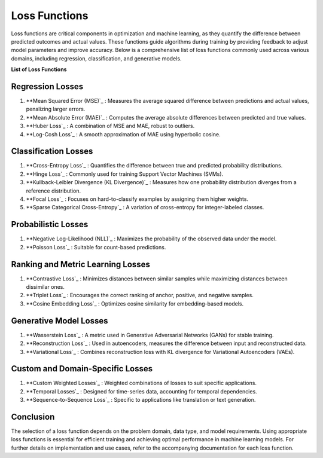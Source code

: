 Loss Functions
==============

Loss functions are critical components in optimization and machine learning, as they quantify the difference between predicted outcomes and actual values. These functions guide algorithms during training by providing feedback to adjust model parameters and improve accuracy. Below is a comprehensive list of loss functions commonly used across various domains, including regression, classification, and generative models.

**List of Loss Functions**

Regression Losses
-----------------

#. **Mean Squared Error (MSE)`_ : Measures the average squared difference between predictions and actual values, penalizing larger errors.
#. **Mean Absolute Error (MAE)`_ : Computes the average absolute differences between predicted and true values.
#. **Huber Loss`_ : A combination of MSE and MAE, robust to outliers.
#. **Log-Cosh Loss`_ : A smooth approximation of MAE using hyperbolic cosine.

Classification Losses
----------------------

#. **Cross-Entropy Loss`_ : Quantifies the difference between true and predicted probability distributions.
#. **Hinge Loss`_ : Commonly used for training Support Vector Machines (SVMs).
#. **Kullback-Leibler Divergence (KL Divergence)`_ : Measures how one probability distribution diverges from a reference distribution.
#. **Focal Loss`_ : Focuses on hard-to-classify examples by assigning them higher weights.
#. **Sparse Categorical Cross-Entropy`_ : A variation of cross-entropy for integer-labeled classes.

Probabilistic Losses
---------------------

#. **Negative Log-Likelihood (NLL)`_ : Maximizes the probability of the observed data under the model.
#. **Poisson Loss`_ : Suitable for count-based predictions.

Ranking and Metric Learning Losses
-----------------------------------

#. **Contrastive Loss`_ : Minimizes distances between similar samples while maximizing distances between dissimilar ones.
#. **Triplet Loss`_ : Encourages the correct ranking of anchor, positive, and negative samples.
#. **Cosine Embedding Loss`_ : Optimizes cosine similarity for embedding-based models.

Generative Model Losses
------------------------

#. **Wasserstein Loss`_ : A metric used in Generative Adversarial Networks (GANs) for stable training.
#. **Reconstruction Loss`_ : Used in autoencoders, measures the difference between input and reconstructed data.
#. **Variational Loss`_ : Combines reconstruction loss with KL divergence for Variational Autoencoders (VAEs).

Custom and Domain-Specific Losses
---------------------------------

#. **Custom Weighted Losses`_ : Weighted combinations of losses to suit specific applications.
#. **Temporal Losses`_ : Designed for time-series data, accounting for temporal dependencies.
#. **Sequence-to-Sequence Loss`_ : Specific to applications like translation or text generation.

Conclusion
----------

The selection of a loss function depends on the problem domain, data type, and model requirements. Using appropriate loss functions is essential for efficient training and achieving optimal performance in machine learning models. For further details on implementation and use cases, refer to the accompanying documentation for each loss function.
